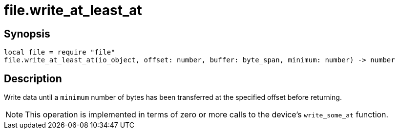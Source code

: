 = file.write_at_least_at

ifeval::["{doctype}" == "manpage"]

== Name

Emilua - Lua execution engine

endif::[]

== Synopsis

[source,lua]
----
local file = require "file"
file.write_at_least_at(io_object, offset: number, buffer: byte_span, minimum: number) -> number
----

== Description

Write data until a `minimum` number of bytes has been transferred at the
specified offset before returning.

NOTE: This operation is implemented in terms of zero or more calls to the
device's `write_some_at` function.
